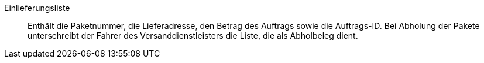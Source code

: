 [#einlieferungsliste]
Einlieferungsliste:: Enthält die Paketnummer, die Lieferadresse, den Betrag des Auftrags sowie die Auftrags-ID. Bei Abholung der Pakete unterschreibt der Fahrer des Versanddienstleisters die Liste, die als Abholbeleg dient.